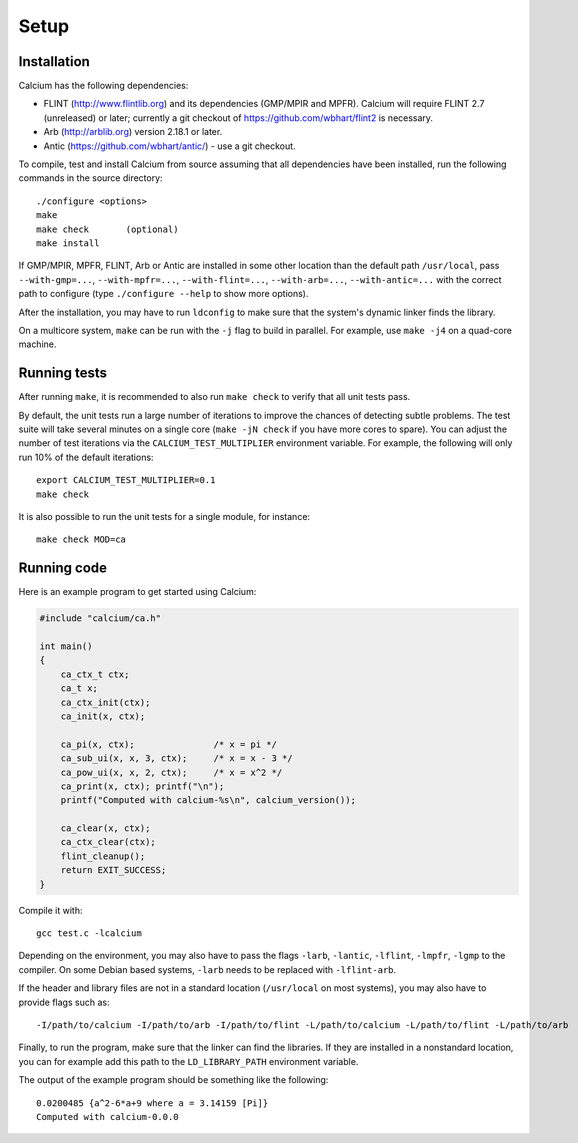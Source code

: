 .. _setup:

Setup
===============================================================================

Installation
-------------------------------------------------------------------------------

Calcium has the following dependencies:

* FLINT (http://www.flintlib.org) and its dependencies (GMP/MPIR and MPFR).
  Calcium will require FLINT 2.7 (unreleased) or later; currently
  a git checkout of https://github.com/wbhart/flint2 is necessary.
* Arb (http://arblib.org) version 2.18.1 or later.
* Antic (https://github.com/wbhart/antic/) - use a git checkout.

To compile, test and install Calcium from source assuming that
all dependencies have been installed, run the following
commands in the source directory::

    ./configure <options>
    make
    make check       (optional)
    make install

If GMP/MPIR, MPFR, FLINT, Arb or Antic are installed in some other
location than the default path ``/usr/local``, pass
``--with-gmp=...``, ``--with-mpfr=...``, ``--with-flint=...``,
``--with-arb=...``, ``--with-antic=...`` with
the correct path to configure (type ``./configure --help`` to show
more options).

After the installation, you may have to run ``ldconfig``
to make sure that the system's dynamic linker finds the library.

On a multicore system, ``make`` can be run with the ``-j`` flag to build
in parallel. For example, use ``make -j4`` on a quad-core machine.

Running tests
-------------------------------------------------------------------------------

After running ``make``, it is recommended to also run ``make check``
to verify that all unit tests pass.

By default, the unit tests run a large number of iterations to improve
the chances of detecting subtle problems.
The test suite will take several minutes on a single core
(``make -jN check`` if you have more cores to spare).
You can adjust the number of test iterations via
the ``CALCIUM_TEST_MULTIPLIER`` environment variable. For example, the following
will only run 10% of the default iterations::

    export CALCIUM_TEST_MULTIPLIER=0.1
    make check

It is also possible to run the unit tests for a single module, for instance::

    make check MOD=ca

Running code
-------------------------------------------------------------------------------

Here is an example program to get started using Calcium:

.. code-block:: c

    #include "calcium/ca.h"

    int main()
    {
        ca_ctx_t ctx;
        ca_t x;
        ca_ctx_init(ctx);
        ca_init(x, ctx);

        ca_pi(x, ctx);               /* x = pi */
        ca_sub_ui(x, x, 3, ctx);     /* x = x - 3 */
        ca_pow_ui(x, x, 2, ctx);     /* x = x^2 */
        ca_print(x, ctx); printf("\n");
        printf("Computed with calcium-%s\n", calcium_version());

        ca_clear(x, ctx);
        ca_ctx_clear(ctx);
        flint_cleanup();
        return EXIT_SUCCESS;
    }

Compile it with::

    gcc test.c -lcalcium

Depending on the environment, you may also have to pass
the flags ``-larb``, ``-lantic``, ``-lflint``, ``-lmpfr``, ``-lgmp``
to the compiler.
On some Debian based systems, ``-larb`` needs to be replaced
with ``-lflint-arb``.

If the header and library files are not in a standard location
(``/usr/local`` on most systems), you may also have to provide flags such as::

    -I/path/to/calcium -I/path/to/arb -I/path/to/flint -L/path/to/calcium -L/path/to/flint -L/path/to/arb

Finally, to run the program, make sure that the linker
can find the libraries. If they are installed in a
nonstandard location, you can for example add this path to the
``LD_LIBRARY_PATH`` environment variable.

The output of the example program should be something like the following::

    0.0200485 {a^2-6*a+9 where a = 3.14159 [Pi]}
    Computed with calcium-0.0.0

